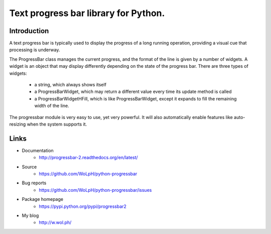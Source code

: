 Text progress bar library for Python.
=====================================

Introduction
------------

A text progress bar is typically used to display the progress of a long
running operation, providing a visual cue that processing is underway.

The ProgressBar class manages the current progress, and the format of the line
is given by a number of widgets. A widget is an object that may display
differently depending on the state of the progress bar. There are three types
of widgets:

 - a string, which always shows itself

 - a ProgressBarWidget, which may return a different value every time its
   update method is called

 - a ProgressBarWidgetHFill, which is like ProgressBarWidget, except it
   expands to fill the remaining width of the line.

The progressbar module is very easy to use, yet very powerful. It will also
automatically enable features like auto-resizing when the system supports it.

Links
-----

* Documentation
    - http://progressbar-2.readthedocs.org/en/latest/
* Source
    - https://github.com/WoLpH/python-progressbar
* Bug reports 
    - https://github.com/WoLpH/python-progressbar/issues
* Package homepage
    - https://pypi.python.org/pypi/progressbar2
* My blog
    - http://w.wol.ph/

